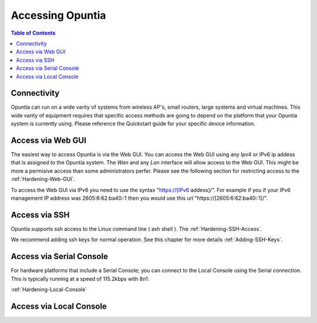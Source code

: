 *****************
Accessing Opuntia
*****************

.. contents:: Table of Contents

Connectivity
------------

Opuntia can run on a wide varity of systems from wireless AP's, small routers, large systems and virtual machines. This wide varity
of equipment requires that specific access methods are going to depend on the platform that your Opuntia system is currently using.
Please reference the Quickstart guide for your specific device information. 

Access via Web GUI
------------------

The easiest way to access Opuntia is via the Web GUI. You can access the Web GUI using any Ipv4 or IPv6 ip addess that is assigned
to the Opuntia system. The *Wan* and any *Lan* interface will allow access to the Web GUI. This might be more a permisive access 
than some administrators perfer. Please see the following section for restricting access to the :ref:`Hardening-Web-GUI`. 

To access the Web GUI via IPv6 you need to use the syntax "https://[IPv6 addess]/". For example if you if your IPv6 management IP 
address was 2605:6:62:ba40::1 then you would use this url "https://[2605:6:62:ba40::1]/". 


Access via SSH
--------------

Opuntia supports ssh access to the Linux command line ( ash shell ). The   
:ref:`Hardening-SSH-Access`. 

We recommend adding ssh keys for normal operation. See this chapter for more details :ref:`Adding-SSH-Keys`. 


Access via Serial Console
-------------------------

For hardware platforms that include a Serial Console; you can connect to the Local Console using the Serial connection. This is 
typically running at a speed of 115.2kbps with 8n1.

:ref:`Hardening-Local-Console`

Access via Local Console
------------------------

